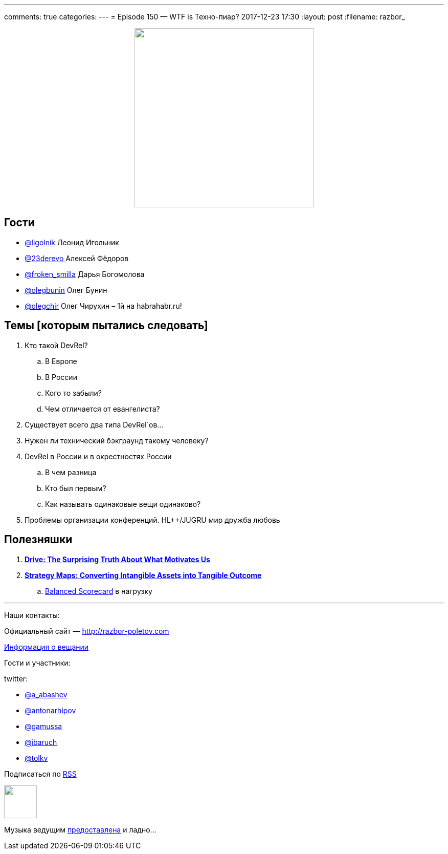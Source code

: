 ---
comments: true
categories: 
---
= Episode 150 — WTF is Техно-пиар?
2017-12-23 17:30
:layout: post
:filename: razbor_

++++
<div class="separator" style="clear: both; text-align: center;">
<a href="http://razbor-poletov.com/images/razbor_150_text.jpg" imageanchor="1" style="margin-left: 1em; margin-right: 1em;"><img border="0" height="350" src="http://razbor-poletov.com/images/razbor_150_text.jpg" width="350" /></a>
</div>
++++

== Гости

* https://twitter.com/ligolnik[@ligolnik] Леонид Игольник
* https://twitter.com/23derevo[@23derevo ] Алексей Фёдоров
* https://twitter.com/froken_smilla[@froken_smilla] Дарья Богомолова
* https://twitter.com/olegbunin[@olegbunin] Олег Бунин
* https://twitter.com/olegchir[@olegchir] Олег Чирухин – 1й на habrahabr.ru!

== Темы [которым пытались следовать]

. Кто такой DevRel?
.. В Европе
.. В России
.. Кого то забыли?
.. Чем отличается от евангелиста?
. Существует всего два типа DevRel`ов...
. Нужен ли технический бэкграунд такому человеку?
. DevRel в России и в окрестностях России
.. В чем разница
.. Кто был первым?
.. Как называть одинаковые вещи одинаково?
. Проблемы организации конференций. HL++/JUGRU мир дружба любовь

== Полезняшки

. *https://www.amazon.com/Drive-Surprising-Truth-About-Motivates/dp/1594484805[Drive: The Surprising Truth About What Motivates Us]*
. https://www.amazon.com/Strategy-Maps-Converting-Intangible-Tangible/dp/1591391342[*Strategy Maps: Converting Intangible Assets into Tangible Outcome*]
.. https://www.amazon.com/Balanced-Scorecard-Translating-Strategy-Action/dp/0875846513/ref=pd_sim_14_1?_encoding=UTF8&pd_rd_i=0875846513&pd_rd_r=RF5WRY5J56K95ATTVB8X&pd_rd_w=L4y3F&pd_rd_wg=8K80o&psc=1&refRID=RF5WRY5J56K95ATTVB8X[Balanced Scorecard] в нагрузку

'''

Наши контакты:

Официальный сайт — http://razbor-poletov.com[http://razbor-poletov.com]

http://razbor-poletov.com/broadcast.html[Информация о вещании]

Гости и участники:

twitter:

  * https://twitter.com/a_abashev[@a_abashev]
  * https://twitter.com/antonarhipov[@antonarhipov]
  * https://twitter.com/gamussa[@gamussa]
  * https://twitter.com/jbaruch[@jbaruch]
  * https://twitter.com/tolkv[@tolkv]

++++
<!-- player goes here-->

<audio preload="none">
   <source src="http://traffic.libsyn.com/razborpoletov/razbor_150.mp3" type="audio/mp3" />
   Your browser does not support the audio tag.
</audio>
++++

Подписаться по http://feeds.feedburner.com/razbor-podcast[RSS]

++++
<!-- episode file link goes here-->
<a href="http://traffic.libsyn.com/razborpoletov/razbor_150.mp3" imageanchor="1" style="clear: left; margin-bottom: 1em; margin-left: auto; margin-right: 2em;"><img border="0" height="64" src="http://2.bp.blogspot.com/-qkfh8Q--dks/T0gixAMzuII/AAAAAAAAHD0/O5LbF3vvBNQ/s200/1330127522_mp3.png" width="64" /></a>
++++

Музыка ведущим http://www.audiobank.fm/single-music/27/111/More-And-Less/[предоставлена] и ладно...
